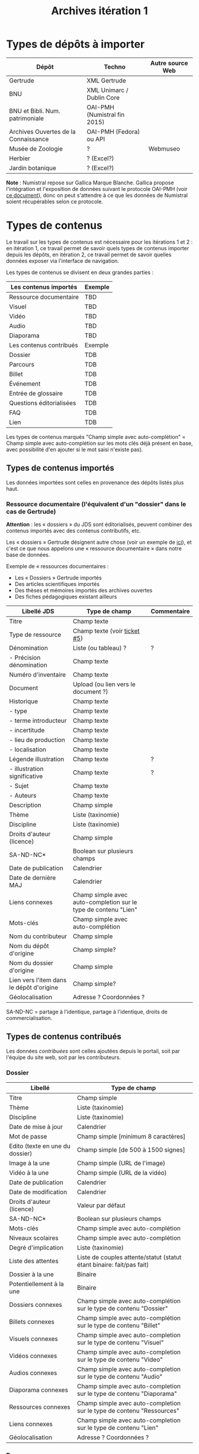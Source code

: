 #+TITLE: Archives itération 1

* Types de dépôts à importer

| Dépôt                                | Techno                       | Autre source Web |
|--------------------------------------+------------------------------+------------------|
| Gertrude                             | XML Gertrude                 |                  |
| BNU                                  | XML Unimarc / Dublin Core    |                  |
| BNU et Bibli. Num. patrimoniale      | OAI-PMH (Numistral fin 2015) |                  |
| Archives Ouvertes de la Connaissance | OAI-PMH (Fedora) ou API      |                  |
|--------------------------------------+------------------------------+------------------|
| Musée de Zoologie                    | ?                            | Webmuseo         |
| Herbier                              | ? (Excel?)                   |                  |
| Jardin botanique                     | ? (Excel?)                   |                  |

*Note* : Numistral repose sur Gallica Marque Blanche.  Gallica propose
l'intégration et l'exposition de données suivant le protocole OAI-PMH
(voir [[http://www.bnf.fr/documents/Guide_oaipmh.pdf][ce document]]), donc on peut s'attendre à ce que les données de
Numistral soient récupérables selon ce protocole.

* Types de contenus

Le travail sur les types de contenus est nécessaire pour les
itérations 1 et 2 : en itération 1, ce travail permet de savoir quels
types de contenus importer depuis les dépôts, en itération 2, ce
travail permet de savoir quelles données exposer via l'interface de
navigation.

Les types de contenus se divisent en deux grandes parties :

|--------------------------+---------|
| Les contenus importés    | Exemple |
|--------------------------+---------|
| Ressource documentaire   | TBD     |
| Visuel                   | TBD     |
| Vidéo                    | TBD     |
| Audio                    | TBD     |
| Diaporama                | TBD     |
|--------------------------+---------|
| Les contenus contribués  | Exemple |
|--------------------------+---------|
| Dossier                  | TDB     |
| Parcours                 | TDB     |
| Billet                   | TDB     |
| Événement                | TDB     |
| Entrée de glossaire      | TDB     |
| Questions éditorialisées | TDB     |
| FAQ                      | TDB     |
| Lien                     | TDB     |
|--------------------------+---------|

Les types de contenus marqués "Champ simple avec auto-complétion" =
Champ simple avec auto-complétion sur les mots clés déjà présent en
base, avec possibilité d'en ajouter si le mot saisi n'existe pas).

** Types de contenus importés

Les données importées sont celles en provenance des dépôts listés plus
haut.

*** Ressource documentaire (l'équivalent d'un "dossier" dans le cas de Gertrude)

*Attention* : les « dossiers » du JDS sont éditorialisés, peuvent
combiner des contenus importés avec des contenus contributifs, etc.

Les « dossiers » Gertrude désignent autre chose (voir un exemple de
[[http://gertrude.region-alsace.eu/gertrude-diffusion/dossier/musee-de-sismologie-et-de-magnetisme-terrestre/5aee42df-1420-414d-94c1-a566ec65e71c][ici]]), et c'est ce que nous appelons une « ressource documentaire »
dans notre base de données.

Exemple de « ressources documentaires :

- Les « Dossiers » Gertrude importés
- Des articles scientifiques importés
- Des thèses et mémoires importés des archives ouvertes
- Des fiches pédagogiques existant ailleurs

| Libellé JDS                              | Type de champ                                                   | Commentaire |
|------------------------------------------+-----------------------------------------------------------------+-------------|
| Titre                                    | Champ texte                                                     |             |
| Type de ressource                        | Champ texte (voir [[https://github.com/Jardin-des-Sciences/website/issues/5][ticket #5]])                                    |             |
| Dénomination                             | Liste (ou tableau) ?                                            | ?           |
| - Précision dénomination                 | Champ texte                                                     |             |
| Numéro d'inventaire                      | Champ texte                                                     |             |
| Document                                 | Upload (ou lien vers le document ?)                             |             |
| Historique                               | Champ texte                                                     |             |
| - type                                   | Champ texte                                                     |             |
| - terme introducteur                     | Champ texte                                                     |             |
| - incertitude                            | Champ texte                                                     |             |
| - lieu de production                     | Champ texte                                                     |             |
| - localisation                           | Champ texte                                                     |             |
| Légende illustration                     | Champ texte                                                     | ?           |
| - illustration significative             | Champ texte                                                     | ?           |
| - Sujet                                  | Champ texte                                                     |             |
| - Auteurs                                | Champ texte                                                     |             |
|------------------------------------------+-----------------------------------------------------------------+-------------|
| Description                              | Champ simple                                                    |             |
| Thème                                    | Liste (taxinomie)                                               |             |
| Discipline                               | Liste (taxinomie)                                               |             |
| Droits d'auteur (licence)                | Champ simple                                                    |             |
| SA-ND-NC*                                | Boolean sur plusieurs champs                                    |             |
| Date de publication                      | Calendrier                                                      |             |
| Date de dernière MAJ                     | Calendrier                                                      |             |
| Liens connexes                           | Champ simple avec auto-completion sur le type de contenu "Lien" |             |
| Mots-clés                                | Champ simple avec auto-complétion                               |             |
| Nom du contributeur                      | Champ simple                                                    |             |
| Nom du dépôt d'origine                   | Champ simple?                                                   |             |
| Nom du dossier d'origine                 | Champ simple                                                    |             |
| Lien vers l'item dans le dépôt d'origine | Champ simple?                                                   |             |
| Géolocalisation                          | Adresse ? Coordonnées ?                                         |             |

SA-ND-NC = partage à l'identique, partage à l'identique, droits de
commercialisation.

** Types de contenus contribués

Les données /contribuées/ sont celles ajoutées depuis le portail, soit
par l'équipe du site web, soit par les contributeurs.

*** Dossier

| Libellé                         | Type de champ                                                         |
|---------------------------------+-----------------------------------------------------------------------|
| Titre                           | Champ simple                                                          |
| Thème                           | Liste (taxinomie)                                                     |
| Discipline                      | Liste (taxinomie)                                                     |
| Date de mise à jour             | Calendrier                                                            |
| Mot de passe                    | Champ simple [minimum 8 caractères]                                   |
| Edito (texte en une du dossier) | Champ simple [de 500 à 1500 signes]                                   |
| Image à la une                  | Champ simple (URL de l'image)                                         |
| Vidéo à la une                  | Champ simple (URL de la vidéo)                                        |
| Date de publication             | Calendrier                                                            |
| Date de modification            | Calendrier                                                            |
| Droits d'auteur (licence)       | Valeur par défaut                                                     |
| SA-ND-NC*                       | Boolean sur plusieurs champs                                          |
| Mots-clés                       | Champ simple avec auto-complétion                                     |
| Niveaux scolaires               | Champ simple avec auto-complétion                                     |
| Degré d'implication             | Liste (taxinomie)                                                     |
| Liste des attentes              | Liste de couples attente/statut (statut étant binaire: fait/pas fait) |
| Dossier à la une                | Binaire                                                               |
| Potentiellement à la une        | Binaire                                                               |
| Dossiers connexes               | Champ simple avec auto-complétion sur le type de contenu "Dossier"    |
| Billets connexes                | Champ simple avec auto-complétion sur le type de contenu "Billet"     |
| Visuels connexes                | Champ simple avec auto-completion sur le type de contenu "Visuel"     |
| Vidéos connexes                 | Champ simple avec auto-completion sur le type de contenu "Video"      |
| Audios connexes                 | Champ simple avec auto-completion sur le type de contenu "Audio"      |
| Diaporama connexes              | Champ simple avec auto-completion sur le type de contenu "Diaporama"  |
| Ressources connexes             | Champ simple avec auto-completion sur le type de contenu "Ressources" |
| Liens connexes                  | Champ simple avec auto-completion sur le type de contenu "Lien"       |
| Géolocalisation                 | Adresse ? Coordonnées ?                                               |

*** Parcours

| Libellé                  | Type de champ                                                                     |
|--------------------------+-----------------------------------------------------------------------------------|
| Nom du parcours          | Champ simple                                                                      |
| À la une                 | Binaire                                                                           |
| Potentiellement à la une | Binaire                                                                           |
| Dossier joint            | [Dossier]                                                                         |
| "Trajectoire"            | Liste (potentiellement) ordonnée d'éléments géolocalisés constitutifs du parcours |

*** Billet

| Libellé                   | Type de champ                                                         |
|---------------------------+-----------------------------------------------------------------------|
| Titre                     | Champ simple                                                          |
| Thème                     | Liste (taxinomie)                                                     |
| Discipline                | Liste (taxinomie)                                                     |
| Description longue        | WYSIWYG [Maximum 10000 signes espaces comprises]                      |
| Date de publication       | Calendrier                                                            |
| Date de mise à jour       | Calendrier                                                            |
| Billet à la une           | Binaire                                                               |
| Potentiellement à la une  | Binaire                                                               |
| Nom du contributeur       | Champ simple ?                                                        |
| Degré d'implication       | Liste (taxinomie)                                                     |
| Droits d'auteur (licence) | Valeur par défaut                                                     |
| SA-ND-NC*                 | Boolean sur plusieurs champs                                          |
| Mots-clés                 | Champ simple avec auto-complétion                                     |
| Dossiers connexes         | Champ simple avec auto-complétion sur le type de contenu "Dossier"    |
| Billets connexes          | Champ simple avec auto-complétion sur le type de contenu "Billet"     |
| Visuels connexes          | Champ simple avec auto-completion sur le type de contenu "Visuel"     |
| Vidéos connexes           | Champ simple avec auto-completion sur le type de contenu "Video"      |
| Audios connexes           | Champ simple avec auto-completion sur le type de contenu "Audio"      |
| Diaporama connexes        | Champ simple avec auto-completion sur le type de contenu "Diaporama"  |
| Ressources connexes       | Champ simple avec auto-completion sur le type de contenu "Ressources" |
| Liens connexes            | Champ simple avec auto-completion sur le type de contenu "Lien"       |
| Géolocalisation           | Adresse ? Coordonnées ?                                               |

*** Événement

| Libellé              | Type de champ                                                     |
|----------------------+-------------------------------------------------------------------|
| Titre                | Champ simple                                                      |
| Thème                | Liste (Taxinomie)                                                 |
| Date de publication  | Calendrier                                                        |
| Discipline           | Liste (Taxinomie)                                                 |
| Description courte   | WYSIWYG [max 500 caractères]                                      |
| Description longue   | WYSIWYG [max 3000 caractères]                                     |
| Date de début        | Calendrier                                                        |
| Date de fin          | Calendrier                                                        |
| Lieu                 | Champ simple                                                      |
| Nom du contributeur  | Champ simple                                                      |
| Contact organisateur | Champ simple                                                      |
| Type d'évènement     | Liste (Taxinomie)                                                 |
| Visuels connexes     | Champ simple avec auto-completion sur le type de contenu "visuel" |
| Mots-clés            | Champ simple avec auto-complétion                                 |
| Géolocalisation      | Adresse ? Coordonnées ?                                           |
| Participants         | Liste de participants                                             |

*** Sondage

| Libellé             | Type de champ |
|---------------------+---------------|
| Nom du contributeur | Champ simple  |
| Thème               | Champ simple  |
| Question 1          |               |
| - réponse 1         |               |
| - réponse 2         |               |
| Question 2          |               |
| ...                 |               |

*** QCM

| Libellé               | Type de champ |
|-----------------------+---------------|
| Nom du contributeur   | Champ simple  |
| Thème                 | Champ simple  |
| Décompte par question | Durée         |
| Question 1            |               |
| - réponse 1           |               |
| - réponse 2           |               |
| Question 2            |               |

*** Questions éditorialisées (questions de science)

Exemples de questions :

- Qu'est-ce qu'une onde S ? 
- Pourquoi le ciel est bleu ?

| Libellé                   | Type de champ                |
|---------------------------+------------------------------|
| Thème                     | Champ simple                 |
| Question                  | WYSIWYG                      |
| Visuel                    | WYSIWYG                      |
| Réponse du chercheur      | WYSIWYG                      |
| Nom du contributeur       | Champ simple                 |
| Droits d'auteur (licence) | Valeur du site               |
| SA-ND-NC*                 | Boolean sur plusieurs champs |

*** Entrée de glossaire

| Libellé                   | Type de champ                                                   |
|---------------------------+-----------------------------------------------------------------|
| Mot                       | Champ simple                                                    |
| Définition                | WYSIWYG ou insertion vidéo                                      |
| Date de publication       | Calendrier                                                      |
| Date de mise à jour       | Calendrier                                                      |
| Thème                     | Liste (taxinomie)                                               |
| Discipline                | Liste (taxinomie)                                               |
| Nom du contributeur       | Champ simple                                                    |
| Droits d'auteur (licence) | Valeur par défaut                                               |
| SA-ND-NC*                 | Boolean sur plusieurs champs                                    |
| Liens connexes            | Champ simple avec auto-completion sur le type de contenu "Lien" |
| Géolocalisation           | Adresse ? Coordonnées ?                                         |
| Mots-clés                 | Champ simple avec auto-complétion                               |

*** FAQ

| Libellé                   | Type de champ                |
|---------------------------+------------------------------|
| Question                  | Champ simple                 |
| Réponse                   | WYSIWYG                      |
| Droits d'auteur (licence) | Valeur par défaut du site    |
| SA-ND-NC*                 | Boolean sur plusieurs champs |

*** Lien

| Libellé                   | Type de champ                                                       |
|---------------------------+---------------------------------------------------------------------|
| Libellé                   | Champ simple                                                        |
| URL                       | Upload ou choix parmis ce qui est déjà présent dans la bibliothèque |
| Thème                     | Liste (taxinomie)                                                   |
| Discipline                | Liste (taxinomie)                                                   |
| Date de publication       | Calendrier                                                          |
| Droits d'auteur (licence) | Valeur par défaut du site                                           |
| SA-ND-NC*                 | Boolean sur plusieurs champs                                        |
| Nom du contributeur       | Champ simple                                                        |
| Géolocalisation           | Adresse ? Coordonnées ?                                             |

** Type de contenus importés ou contribués

Ces contenus sont soit importés depuis une base de données, soit
ajoutés par les utilisateurs.

*** Visuel

| Libellé                                  | Type de champ                     |
|------------------------------------------+-----------------------------------|
| Titre                                    | Champ simple                      |
| Couleur                                  | Champ simple                      |
| Thème                                    | Liste (taxinomie)                 |
| Discipline                               | Liste (taxinomie)                 |
| Date de publication                      | Calendrier                        |
| Nom du contributeur                      | Champ simple                      |
| Mots-clés                                | Champ simple avec auto-complétion |
| Nom du dépôt d'origine                   | Champ simple                      |
| Lien vers l'item dans le dépôt d'origine | Champ simple                      |
| Géolocalisation                          | Adresse ? Coordonnées ?           |
|------------------------------------------+-----------------------------------|
| Numéro d'inventaire                      | Champ simple                      |
| Légende                                  | Champ simple                      |
| Informations générales                   | Champ simple                      |
| - immatriculation                        | Champ simple                      |
| - type                                   | Champ simple                      |
| - sujet                                  | Champ simple                      |
| - couleur                                | Champ simple                      |
| - orientation de l'image                 | Champ simple                      |
| - droits d'auteur                        | Champ simple                      |
| - SA-ND-NC*                              | Boolean sur plusieurs champs      |
| - date de prise de vue                   | Champ simple                      |
| - visuel                                 | Champ simple                      |
| - auteur                                 | Champ simple                      |
| - qualité                                | Champ simple                      |
| Références documentaires                 | Champ simple                      |
| - type                                   | Champ simple                      |
| - titre                                  | Champ simple                      |
| - lieu de conservation                   | Champ simple                      |
| - cote                                   | Champ simple                      |
| - ISBD                                   | Champ simple                      |
| - auteur                                 | Champ simple                      |

*** Vidéo

| Libellé                                  | Type de champ                     |
|------------------------------------------+-----------------------------------|
| Titre                                    | Champ simple                      |
| Auteur                                   | Champ simple                      |
| Réalisateur                              | Champ simple                      |
| Producteur                               | Champ simple                      |
| Année de production                      | Calendrier                        |
| Durée                                    | Champ numérique                   |
| Définition (HD vs. LD)                   | Champ simple                      |
| URL de la vidéo                          | Champ simple                      |
| Orientation de l'image ("sens")          | Vertical / horizontal             |
| Description                              | Champ simple                      |
| Thème                                    | Liste (taxinomie)                 |
| Discipline                               | Liste (taxinomie)                 |
| Droits d'auteur (licence)                | Valeur par défaut                 |
| SA-ND-NC*                                | Boolean sur plusieurs champs      |
| Date de prise de vue                     | Calendrier                        |
| Date de publication                      | Calendrier                        |
| Nom du contributeur                      | Champ simple                      |
| Mots-clés                                | Champ simple avec auto-complétion |
| Nom du dépôt d'origine                   | Champ simple?                     |
| Lien vers l'item dans le dépôt d'origine | Champ simple?                     |
| Géolocalisation                          | Adresse ? Coordonnées ?           |

*** Audio

| Libellé                                  | Type de champ                     |
|------------------------------------------+-----------------------------------|
| Titre                                    | Champ simple                      |
| Auteur                                   | Champ simple                      |
| URL de l'audio                           | Champ simple                      |
| Durée                                    | Champ numérique                   |
| Description                              | Champ simple                      |
| Année de production                      | Calendrier                        |
| Thème                                    | Liste (taxinomie)                 |
| Discipline                               | Liste (taxinomie)                 |
| Droits d'auteur (licence)                | Valeur par défaut                 |
| SA-ND-NC*                                | Boolean sur plusieurs champs      |
| Date de publication                      | Calendrier                        |
| Nom du contributeur                      | Champ simple                      |
| Mots-clés                                | Champ simple avec auto-complétion |
| Nom du dépôt d'origine                   | Champ simple?                     |
| Lien vers l'item dans le dépôt d'origine | Champ simple?                     |
| Géolocalisation                          | Adresse ? Coordonnées ?           |

*** Diaporama

| Libellé                                  | Type de champ                                                       |
|------------------------------------------+---------------------------------------------------------------------|
| Titre                                    | Champ simple                                                        |
| Visuels                                  | Upload ou choix parmis ce qui est déjà présent dans la bibliothèque |
| Description                              | Champ simple                                                        |
| Thème                                    | Liste (taxinomie)                                                   |
| Discipline                               | Liste (taxinomie)                                                   |
| Droits d'auteur (licence)                | Valeur par défaut                                                   |
| SA-ND-NC*                                | Boolean sur plusieurs champs                                        |
| Date de publication                      | Date                                                                |
| Nom du contributeur                      | Champ simple                                                        |
| Mots-clés                                | Champ simple avec auto-complétion                                   |
| Nom du dépôt d'origine                   | Champ simple?                                                       |
| Lien vers l'item dans le dépôt d'origine | Champ simple?                                                       |
| Géolocalisation                          | Adresse ? Coordonnées ?                                             |

** NEXT Gestion des types de contenus
   SCHEDULED: <2015-11-02 lun.>

L'administrateur du site peut choisir pour chaque type de contenu s'il
active :

- les tags
- les commentaires
- les boutons de partage
- le téléchargement


